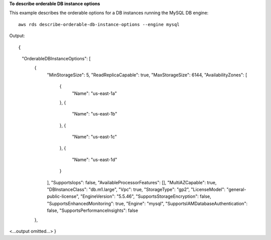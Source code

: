**To describe orderable DB instance options**

This example describes the orderable options for a DB instances running the MySQL DB engine::

    aws rds describe-orderable-db-instance-options --engine mysql

Output::

{
    "OrderableDBInstanceOptions": [
        {
            "MinStorageSize": 5,
            "ReadReplicaCapable": true,
            "MaxStorageSize": 6144,
            "AvailabilityZones": [
                {
                    "Name": "us-east-1a"
                },
                {
                    "Name": "us-east-1b"
                },
                {
                    "Name": "us-east-1c"
                },
                {
                    "Name": "us-east-1d"
                }
            ],
            "SupportsIops": false,
            "AvailableProcessorFeatures": [],
            "MultiAZCapable": true,
            "DBInstanceClass": "db.m1.large",
            "Vpc": true,
            "StorageType": "gp2",
            "LicenseModel": "general-public-license",
            "EngineVersion": "5.5.46",
            "SupportsStorageEncryption": false,
            "SupportsEnhancedMonitoring": true,
            "Engine": "mysql",
            "SupportsIAMDatabaseAuthentication": false,
            "SupportsPerformanceInsights": false
        },
<...output omitted...>
}
